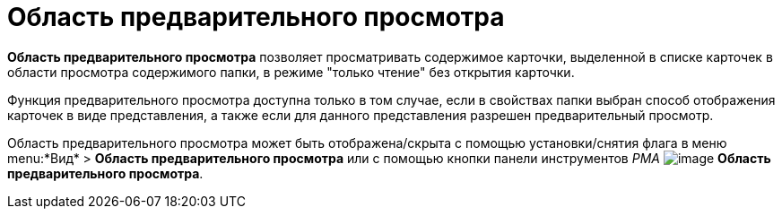 = Область предварительного просмотра

*Область предварительного просмотра* позволяет просматривать содержимое карточки, выделенной в списке карточек в области просмотра содержимого папки, в режиме "только чтение" без открытия карточки.

Функция предварительного просмотра доступна только в том случае, если в свойствах папки выбран способ отображения карточек в виде представления, а также если для данного представления разрешен предварительный просмотр.

Область предварительного просмотра может быть отображена/скрыта с помощью установки/снятия флага в меню menu:*Вид* > *Область предварительного просмотра* или с помощью кнопки панели инструментов _РМА_ image:buttons/Preview_Area.png[image] *Область предварительного просмотра*.
